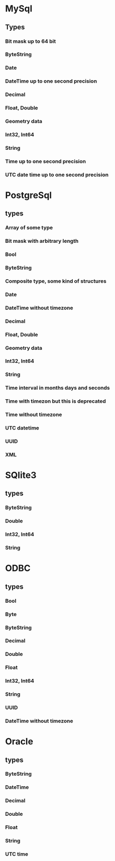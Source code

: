 
* MySql
** Types
*** Bit mask up to 64 bit
*** ByteString
*** Date
*** DateTime up to one second precision
*** Decimal
*** Float, Double
*** Geometry data
*** Int32, Int64
*** String
*** Time up to one second precision
*** UTC date time up to one second precision

* PostgreSql
** types
*** Array of some type
*** Bit mask with arbitrary length
*** Bool
*** ByteString
*** Composite type, some kind of structures
*** Date
*** DateTime without timezone
*** Decimal
*** Float, Double
*** Geometry data
*** Int32, Int64
*** String
*** Time interval in months days and seconds
*** Time with timezon but this is deprecated
*** Time without timezone
*** UTC datetime
*** UUID
*** XML

* SQlite3
** types
*** ByteString
*** Double
*** Int32, Int64
*** String

* ODBC
** types
*** Bool
*** Byte
*** ByteString
*** Decimal
*** Double
*** Float
*** Int32, Int64
*** String
*** UUID
*** DateTime without timezone

* Oracle
** types
*** ByteString
*** DateTime
*** Decimal
*** Double
*** Float
*** String
*** UTC time
